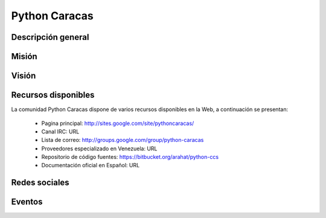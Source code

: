 .. -*- coding: utf-8 -*-

.. highlight:: rest

.. _pythoncaracas:

Python Caracas
==============

Descripción general
-------------------

.. todo ::
    Por definir.


Misión
------

.. todo ::
    Por definir.


Visión
------

.. todo ::
    Por definir.
    
Recursos disponibles
--------------------

La comunidad Python Caracas dispone de varios recursos disponibles 
en la Web, a continuación se presentan:

 * Pagina principal: http://sites.google.com/site/pythoncaracas/
 * Canal IRC: URL
 * Lista de correo: http://groups.google.com/group/python-caracas
 * Proveedores especializado en Venezuela: URL
 * Repositorio de código fuentes: https://bitbucket.org/arahat/python-ccs
 * Documentación oficial en Español: URL
 
Redes sociales
--------------

.. todo ::
    Por definir URL.

 * Twitter: URL
 * Identi.ca: http://identi.ca/group/pythoncaracas
 * Facebook: URL

Eventos
-------

.. todo ::
    Por definir.
